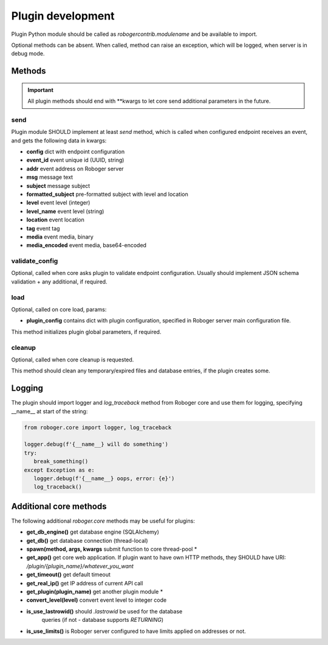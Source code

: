 Plugin development
******************

Plugin Python module should be called as *robogercontrib.modulename* and be
available to import.

Optional methods can be absent. When called, method can raise an exception,
which will be logged, when server is in debug mode.

Methods
=======

.. important::
   
   All plugin methods should end with \*\*kwargs to let core send additional
   parameters in the future.

send
----

Plugin module SHOULD implement at least *send* method, which is called when
configured endpoint receives an event, and gets the following data in kwargs:

* **config** dict with endpoint configuration
* **event_id** event unique id (UUID, string)
* **addr** event address on Roboger server
* **msg** message text
* **subject** message subject
* **formatted_subject** pre-formatted subject with level and location
* **level** event level (integer)
* **level_name** event level (string)
* **location** event location
* **tag** event tag
* **media** event media, binary
* **media_encoded** event media, base64-encoded

validate_config
---------------

Optional, called when core asks plugin to validate endpoint configuration.
Usually should implement JSON schema validation + any additional, if required.

load
----

Optional, called on core load, params:

* **plugin_config** contains dict with plugin configuration, specified in
  Roboger server main configuration file.

This method initializes plugin global parameters, if required.

cleanup
-------

Optional, called when core cleanup is requested.

This method should clean any temporary/expired files and database entries, if
the plugin creates some.

Logging
=======

The plugin should import logger and *log_traceback* method from Roboger core
and use them for logging, specifying __name__ at start of the string:

.. code:: python

   from roboger.core import logger, log_traceback

   logger.debug(f'{__name__} will do something')
   try:
      break_something()
   except Exception as e:
      logger.debug(f'{__name__} oops, error: {e}')
      log_traceback()

Additional core methods
=======================

The following additional *roboger.core* methods may be useful for plugins:

* **get_db_engine()** get database engine (SQLAlchemy)
* **get_db()** get database connection (thread-local)
* **spawn(method, args, kwargs** submit function to core thread-pool *
* **get_app()** get core web application. If plugin want to have own HTTP
  methods, they SHOULD have URI: */plugin/{plugin_name}/whatever_you_want*
* **get_timeout()** get default timeout
* **get_real_ip()** get IP address of current API call
* **get_plugin(plugin_name)** get another plugin module *
* **convert_level(level)** convert event level to integer code
* **is_use_lastrowid()** should *.lastrowid* be used for the database
   queries (if not - database supports *RETURNING*)
* **is_use_limits()** is Roboger server configured to have limits applied on
  addresses or not.
